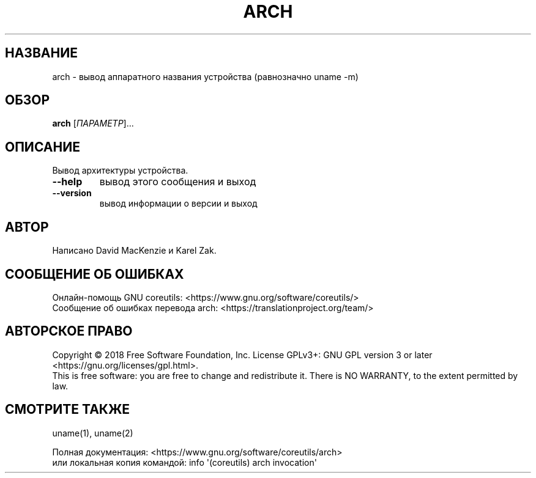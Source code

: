 .\" DO NOT MODIFY THIS FILE!  It was generated by help2man 1.47.3.
.\"*******************************************************************
.\"
.\" This file was generated with po4a. Translate the source file.
.\"
.\"*******************************************************************
.TH ARCH 1 "Сентябрь 2019" "GNU coreutils 8.30" "Команды пользователей"
.SH НАЗВАНИЕ
arch \- вывод аппаратного названия устройства (равнозначно uname \-m)
.SH ОБЗОР
\fBarch\fP [\fI\,ПАРАМЕТР\/\fP]...
.SH ОПИСАНИЕ
.\" Add any additional description here
.PP
Вывод архитектуры устройства.
.TP 
\fB\-\-help\fP
вывод этого сообщения и выход
.TP 
\fB\-\-version\fP
вывод информации о версии и выход
.SH АВТОР
Написано David MacKenzie и Karel Zak.
.SH "СООБЩЕНИЕ ОБ ОШИБКАХ"
Онлайн\-помощь GNU coreutils:
<https://www.gnu.org/software/coreutils/>
.br
Сообщение об ошибках перевода arch:
<https://translationproject.org/team/>
.SH "АВТОРСКОЕ ПРАВО"
Copyright \(co 2018 Free Software Foundation, Inc.  License GPLv3+: GNU GPL
version 3 or later <https://gnu.org/licenses/gpl.html>.
.br
This is free software: you are free to change and redistribute it.  There is
NO WARRANTY, to the extent permitted by law.
.SH "СМОТРИТЕ ТАКЖЕ"
uname(1), uname(2)
.PP
.br
Полная документация: <https://www.gnu.org/software/coreutils/arch>
.br
или локальная копия командой: info \(aq(coreutils) arch invocation\(aq
